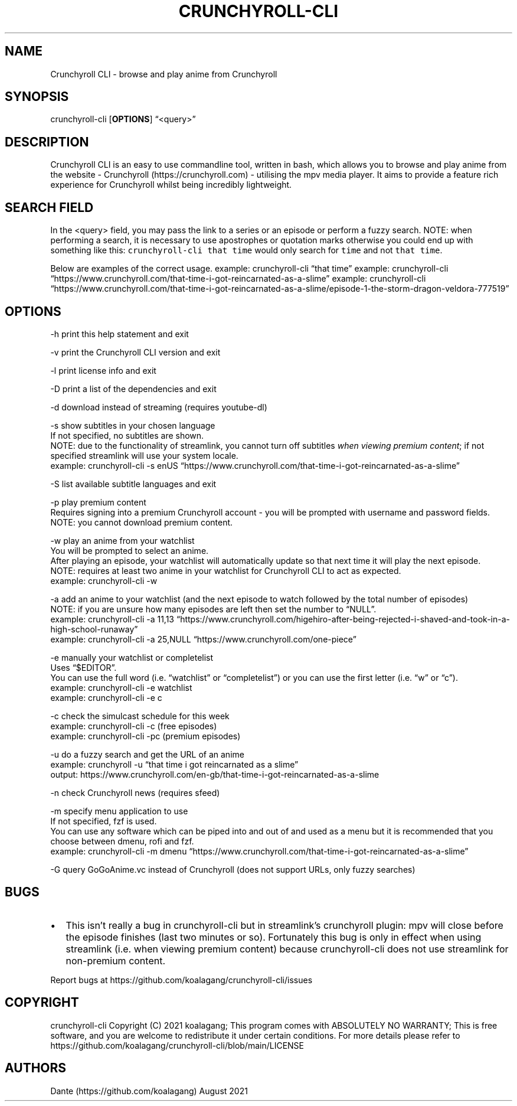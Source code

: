 .IX Title "CRUNCHYROLL-CLI 1"
.TH CRUNCHYROLL-CLI 1 "August 2021" "Crunchyroll CLI 1.8" "Crunchyroll CLI"
.hy
.SH NAME
.PP
Crunchyroll CLI - browse and play anime from Crunchyroll
.SH SYNOPSIS
.PP
crunchyroll-cli [\f[B]OPTIONS\f[R]] \[lq]<query>\[rq]
.SH DESCRIPTION
.PP
Crunchyroll CLI is an easy to use commandline tool, written in
bash, which allows you to browse and play anime from the website -
Crunchyroll (https://crunchyroll.com) - utilising the mpv media player.
It aims to provide a feature rich experience for Crunchyroll whilst being
incredibly lightweight.
.SH SEARCH FIELD
.PP
In the <query> field, you may pass the link to a series or an episode or perform
a fuzzy search.
NOTE: when performing a search, it is necessary to use apostrophes or
quotation marks otherwise you could end up with something like this:
\f[C]crunchyroll-cli that time\f[R] would only search for \f[C]time\f[R]
and not \f[C]that time\f[R].
.PP
Below are examples of the correct usage.
example: crunchyroll-cli \[lq]that time\[rq] example: crunchyroll-cli
\[lq]https://www.crunchyroll.com/that-time-i-got-reincarnated-as-a-slime\[rq]
example: crunchyroll-cli
\[lq]https://www.crunchyroll.com/that-time-i-got-reincarnated-as-a-slime/episode-1-the-storm-dragon-veldora-777519\[rq]
.SH OPTIONS
.PP
-h print this help statement and exit
.PP
-v print the Crunchyroll CLI version and exit
.PP
-l print license info and exit
.PP
-D print a list of the dependencies and exit
.PP
-d download instead of streaming (requires youtube-dl)
.PP
-s show subtitles in your chosen language
    If not specified, no subtitles are shown.
    NOTE: due to the functionality of streamlink, you cannot turn off
subtitles \f[I]when viewing premium content\f[R]; if not specified
streamlink will use your system locale.
    example: crunchyroll-cli -s enUS
\[lq]https://www.crunchyroll.com/that-time-i-got-reincarnated-as-a-slime\[rq]
.PP
-S list available subtitle languages and exit
.PP
-p play premium content
    Requires signing into a premium Crunchyroll account - you will be prompted with username and password fields.
    NOTE: you cannot download premium content.
.PP
-w play an anime from your watchlist
    You will be prompted to select an anime.
    After playing an episode, your watchlist will automatically update so
that next time it will play the next episode.
    NOTE: requires at least two anime in your watchlist for Crunchyroll CLI
to act as expected.
    example: crunchyroll-cli -w
.PP
-a add an anime to your watchlist (and the next episode to watch
followed by the total number of episodes)
    NOTE: if you are unsure how
many episodes are left then set the number to \[lq]NULL\[rq].
    example: crunchyroll-cli -a 11,13
\[lq]https://www.crunchyroll.com/higehiro-after-being-rejected-i-shaved-and-took-in-a-high-school-runaway\[rq]
    example: crunchyroll-cli -a 25,NULL
\[lq]https://www.crunchyroll.com/one-piece\[rq]
.PP
-e manually your watchlist or completelist
    Uses \[lq]$EDITOR\[rq].
    You can use the full word (i.e.\ \[lq]watchlist\[rq] or
\[lq]completelist\[rq]) or you can use the first letter
(i.e.\ \[lq]w\[rq] or \[lq]c\[rq]).
    example: crunchyroll-cli -e watchlist
    example: crunchyroll-cli -e c
.PP
-c check the simulcast schedule for this week
    example: crunchyroll-cli -c (free episodes)
    example: crunchyroll-cli -pc (premium episodes)
.PP
-u do a fuzzy search and get the URL of an anime
    example: crunchyroll -u
\[lq]that time i got reincarnated as a slime\[rq]
    output: https://www.crunchyroll.com/en-gb/that-time-i-got-reincarnated-as-a-slime
.PP
-n check Crunchyroll news (requires sfeed)
.PP
-m specify menu application to use
    If not specified, fzf is used.
    You can use any software which can be piped into and out of and used as
a menu but it is recommended that you choose between dmenu, rofi and
fzf.
    example: crunchyroll-cli -m dmenu
\[lq]https://www.crunchyroll.com/that-time-i-got-reincarnated-as-a-slime\[rq]
.PP
-G query GoGoAnime.vc instead of Crunchyroll (does not support URLs, only fuzzy searches)
.SH BUGS
.IP \[bu] 2
This isn't really a bug in crunchyroll-cli but in streamlink's crunchyroll plugin:
mpv will close before the episode finishes (last two minutes or so). Fortunately this bug is only in effect when using streamlink (i.e. when viewing premium content) because crunchyroll-cli does not use streamlink for non-premium content.
.PP
Report bugs at https://github.com/koalagang/crunchyroll-cli/issues
.SH COPYRIGHT
.PP
crunchyroll-cli Copyright (C) 2021 koalagang; This program comes with
ABSOLUTELY NO WARRANTY; This is free software, and you are welcome to
redistribute it under certain conditions.
For more details please refer to
https://github.com/koalagang/crunchyroll-cli/blob/main/LICENSE
.SH AUTHORS
Dante (https://github.com/koalagang) August 2021
